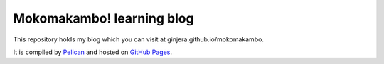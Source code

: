 Mokomakambo! learning blog
==========================

This repository holds my blog which you can visit at ginjera.github.io/mokomakambo.

It is compiled by `Pelican <http://docs.getpelican.com/>`_ and hosted on `GitHub Pages <http://pages.github.com/>`_.
